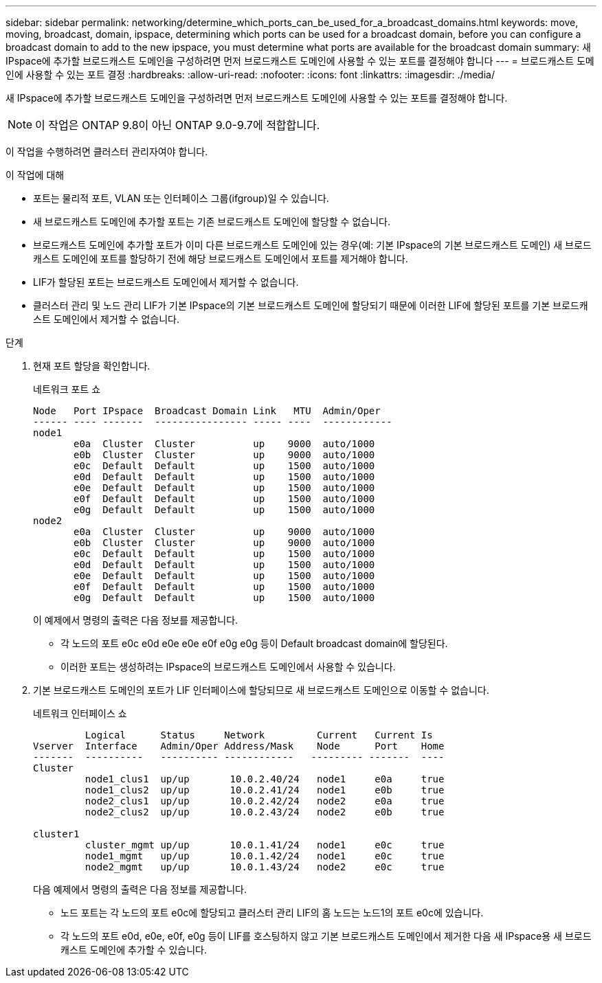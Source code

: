---
sidebar: sidebar 
permalink: networking/determine_which_ports_can_be_used_for_a_broadcast_domains.html 
keywords: move, moving, broadcast, domain, ipspace, determining which ports can be used for a broadcast domain, before you can configure a broadcast domain to add to the new ipspace, you must determine what ports are available for the broadcast domain 
summary: 새 IPspace에 추가할 브로드캐스트 도메인을 구성하려면 먼저 브로드캐스트 도메인에 사용할 수 있는 포트를 결정해야 합니다 
---
= 브로드캐스트 도메인에 사용할 수 있는 포트 결정
:hardbreaks:
:allow-uri-read: 
:nofooter: 
:icons: font
:linkattrs: 
:imagesdir: ./media/


[role="lead"]
새 IPspace에 추가할 브로드캐스트 도메인을 구성하려면 먼저 브로드캐스트 도메인에 사용할 수 있는 포트를 결정해야 합니다.


NOTE: 이 작업은 ONTAP 9.8이 아닌 ONTAP 9.0-9.7에 적합합니다.

이 작업을 수행하려면 클러스터 관리자여야 합니다.

.이 작업에 대해
* 포트는 물리적 포트, VLAN 또는 인터페이스 그룹(ifgroup)일 수 있습니다.
* 새 브로드캐스트 도메인에 추가할 포트는 기존 브로드캐스트 도메인에 할당할 수 없습니다.
* 브로드캐스트 도메인에 추가할 포트가 이미 다른 브로드캐스트 도메인에 있는 경우(예: 기본 IPspace의 기본 브로드캐스트 도메인) 새 브로드캐스트 도메인에 포트를 할당하기 전에 해당 브로드캐스트 도메인에서 포트를 제거해야 합니다.
* LIF가 할당된 포트는 브로드캐스트 도메인에서 제거할 수 없습니다.
* 클러스터 관리 및 노드 관리 LIF가 기본 IPspace의 기본 브로드캐스트 도메인에 할당되기 때문에 이러한 LIF에 할당된 포트를 기본 브로드캐스트 도메인에서 제거할 수 없습니다.


.단계
. 현재 포트 할당을 확인합니다.
+
네트워크 포트 쇼

+
[listing]
----
Node   Port IPspace  Broadcast Domain Link   MTU  Admin/Oper
------ ---- -------  ---------------- ----- ----  ------------
node1
       e0a  Cluster  Cluster          up    9000  auto/1000
       e0b  Cluster  Cluster          up    9000  auto/1000
       e0c  Default  Default          up    1500  auto/1000
       e0d  Default  Default          up    1500  auto/1000
       e0e  Default  Default          up    1500  auto/1000
       e0f  Default  Default          up    1500  auto/1000
       e0g  Default  Default          up    1500  auto/1000
node2
       e0a  Cluster  Cluster          up    9000  auto/1000
       e0b  Cluster  Cluster          up    9000  auto/1000
       e0c  Default  Default          up    1500  auto/1000
       e0d  Default  Default          up    1500  auto/1000
       e0e  Default  Default          up    1500  auto/1000
       e0f  Default  Default          up    1500  auto/1000
       e0g  Default  Default          up    1500  auto/1000
----
+
이 예제에서 명령의 출력은 다음 정보를 제공합니다.

+
** 각 노드의 포트 e0c e0d e0e e0e e0f e0g e0g 등이 Default broadcast domain에 할당된다.
** 이러한 포트는 생성하려는 IPspace의 브로드캐스트 도메인에서 사용할 수 있습니다.


. 기본 브로드캐스트 도메인의 포트가 LIF 인터페이스에 할당되므로 새 브로드캐스트 도메인으로 이동할 수 없습니다.
+
네트워크 인터페이스 쇼

+
[listing]
----
         Logical      Status     Network         Current   Current Is
Vserver  Interface    Admin/Oper Address/Mask    Node      Port    Home
-------  ----------   ---------- ------------   --------- -------  ----
Cluster
         node1_clus1  up/up       10.0.2.40/24   node1     e0a     true
         node1_clus2  up/up       10.0.2.41/24   node1     e0b     true
         node2_clus1  up/up       10.0.2.42/24   node2     e0a     true
         node2_clus2  up/up       10.0.2.43/24   node2     e0b     true

cluster1
         cluster_mgmt up/up       10.0.1.41/24   node1     e0c     true
         node1_mgmt   up/up       10.0.1.42/24   node1     e0c     true
         node2_mgmt   up/up       10.0.1.43/24   node2     e0c     true
----
+
다음 예제에서 명령의 출력은 다음 정보를 제공합니다.

+
** 노드 포트는 각 노드의 포트 e0c에 할당되고 클러스터 관리 LIF의 홈 노드는 노드1의 포트 e0c에 있습니다.
** 각 노드의 포트 e0d, e0e, e0f, e0g 등이 LIF를 호스팅하지 않고 기본 브로드캐스트 도메인에서 제거한 다음 새 IPspace용 새 브로드캐스트 도메인에 추가할 수 있습니다.



